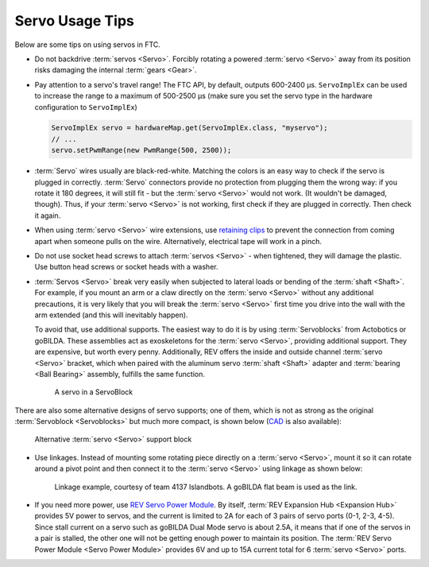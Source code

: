 Servo Usage Tips
================

Below are some tips on using servos in FTC.

- Do not backdrive :term:`servos <Servo>`. Forcibly rotating a powered :term:`servo <Servo>` away from its position risks damaging the internal :term:`gears <Gear>`.
- Pay attention to a servo's travel range! The FTC API, by default, outputs 600-2400 µs. ``ServoImplEx`` can be used to increase the range to a maximum of 500-2500 µs (make sure you set the servo type in the hardware configuration to ``ServoImplEx``)

  .. code:: java

     ServoImplEx servo = hardwareMap.get(ServoImplEx.class, "myservo");
     // ...
     servo.setPwmRange(new PwmRange(500, 2500));
- :term:`Servo` wires usually are black-red-white. Matching the colors is an easy way to check if the servo is plugged in correctly. :term:`Servo` connectors provide no protection from plugging them the wrong way: if you rotate it 180 degrees, it will still fit - but the :term:`servo <Servo>` would not work. (It wouldn't be damaged, though). Thus, if your :term:`servo <Servo>` is not working, first check if they are plugged in correctly. Then check it again.
- When using :term:`servo <Servo>` wire extensions, use `retaining clips <https://www.gobilda.com/servo-connector-clip-yellow-6-pack/>`_ to prevent the connection from coming apart when someone pulls on the wire. Alternatively, electrical tape will work in a pinch.
- Do not use socket head screws to attach :term:`servos <Servo>` - when tightened, they will damage the plastic. Use button head screws or socket heads with a washer.
- :term:`Servos <Servo>` break very easily when subjected to lateral loads or bending of the :term:`shaft <Shaft>`. For example, if you mount an arm or a claw directly on the :term:`servo <Servo>` without any additional precautions, it is very likely that you will break the :term:`servo <Servo>` first time you drive into the wall with the arm extended (and this will inevitably happen).

  To avoid that, use additional supports. The easiest way to do it is by using :term:`Servoblocks` from Actobotics or goBILDA. These assemblies act as exoskeletons for the :term:`servo <Servo>`, providing additional support. They are expensive, but worth every penny. Additionally, REV offers the inside and outside channel :term:`servo <Servo>` bracket, which when paired with the aluminum servo :term:`shaft <Shaft>` adapter and :term:`bearing <Ball Bearing>` assembly, fulfills the same function.

  .. figure:: images/servoblock.jpg
     :alt: servoblock

     A servo in a ServoBlock

There are also some alternative designs of servo supports; one of them, which is not as strong as the original :term:`Servoblock <Servoblocks>` but much more compact, is shown below (`CAD <https://myhub.autodesk360.com/ue2801558/g/shares/SH56a43QTfd62c1cd968b8829158db7626b9>`_ is also available):

.. figure:: images/compact_servo_block.png
   :alt: compact servoblock

   Alternative :term:`servo <Servo>` support block

- Use linkages. Instead of mounting some rotating piece directly on a :term:`servo <Servo>`, mount it so it can rotate around a pivot point and then connect it to the :term:`servo <Servo>` using linkage as shown below:

  .. figure:: images/linkage.jpg
     :alt: linkage

     Linkage example, courtesy of team 4137 Islandbots. A goBILDA flat beam is used as the link.

- If you need more power, use `REV Servo Power Module <https://www.revrobotics.com/rev-11-1144/>`_. By itself, :term:`REV Expansion Hub <Expansion Hub>` provides 5V power to servos, and the current is limited to 2A for each of 3 pairs of servo ports (0-1, 2-3, 4-5). Since stall current on a servo such as goBILDA Dual Mode servo is about 2.5A, it means that if one of the servos in a pair is stalled, the other one will not be getting enough power to maintain its position. The :term:`REV Servo Power Module <Servo Power Module>` provides 6V and up to 15A current total for 6 :term:`servo <Servo>` ports.

